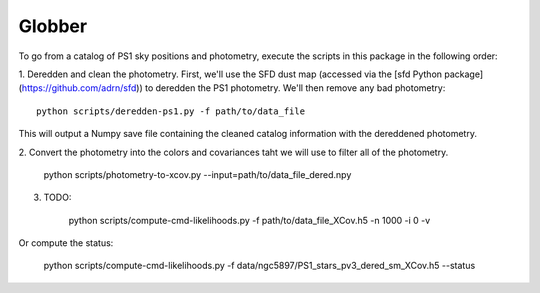 Globber
=======

To go from a catalog of PS1 sky positions and photometry, execute the scripts
in this package in the following order:

1. Deredden and clean the photometry. First, we'll use the SFD dust map
(accessed via the [sfd Python package](https://github.com/adrn/sfd)) to
deredden the PS1 photometry. We'll then remove any bad photometry::

        python scripts/deredden-ps1.py -f path/to/data_file

This will output a Numpy save file containing the cleaned catalog information
with the dereddened photometry.

2. Convert the photometry into the colors and covariances taht we will use
to filter all of the photometry.

        python scripts/photometry-to-xcov.py --input=path/to/data_file_dered.npy

3. TODO:

        python scripts/compute-cmd-likelihoods.py -f path/to/data_file_XCov.h5 -n 1000 -i 0 -v

Or compute the status:

        python scripts/compute-cmd-likelihoods.py -f data/ngc5897/PS1_stars_pv3_dered_sm_XCov.h5 --status
